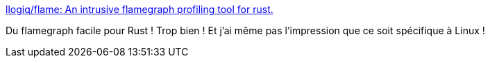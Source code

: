 :jbake-type: post
:jbake-status: published
:jbake-title: llogiq/flame: An intrusive flamegraph profiling tool for rust.
:jbake-tags: performance,reporting,rust,library,générateur,_mois_nov.,_année_2019
:jbake-date: 2019-11-19
:jbake-depth: ../
:jbake-uri: shaarli/1574195323000.adoc
:jbake-source: https://nicolas-delsaux.hd.free.fr/Shaarli?searchterm=https%3A%2F%2Fgithub.com%2Fllogiq%2Fflame&searchtags=performance+reporting+rust+library+g%C3%A9n%C3%A9rateur+_mois_nov.+_ann%C3%A9e_2019
:jbake-style: shaarli

https://github.com/llogiq/flame[llogiq/flame: An intrusive flamegraph profiling tool for rust.]

Du flamegraph facile pour Rust ! Trop bien ! Et j'ai même pas l'impression que ce soit spécifique à Linux !
